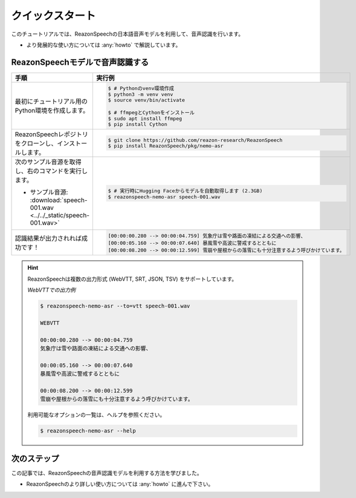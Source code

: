 ================
クイックスタート
================

このチュートリアルでは、ReazonSpeechの日本語音声モデルを利用して、音声認識を行います。

* より発展的な使い方については :any:`howto` で解説しています。

ReazonSpeechモデルで音声認識する
================================

.. list-table::
   :header-rows: 1
   :widths: 2 3

   * - 手順
     - 実行例
   * - 最初にチュートリアル用のPython環境を作成します。

     - .. code-block:: console

          $ # Pythonのvenv環境作成
          $ python3 -m venv venv
          $ source venv/bin/activate

          $ # ffmpegとCythonをインストール
          $ sudo apt install ffmpeg
          $ pip install Cython

   * - ReazonSpeechレポジトリをクローンし、インストールします。

     - .. code-block:: console

          $ git clone https://github.com/reazon-research/ReazonSpeech
          $ pip install ReazonSpeech/pkg/nemo-asr

   * - 次のサンプル音源を取得し、右のコマンドを実行します。

       * サンプル音源: :download:`speech-001.wav <../../_static/speech-001.wav>`

     - .. code-block:: console

          $ # 実行時にHugging Faceからモデルを自動取得します (2.3GB)
          $ reazonspeech-nemo-asr speech-001.wav

   * - 認識結果が出力されれば成功です！

     - .. code-block::

          [00:00:00.280 --> 00:00:04.759] 気象庁は雪や路面の凍結による交通への影響、
          [00:00:05.160 --> 00:00:07.640] 暴風雪や高波に警戒するとともに
          [00:00:08.200 --> 00:00:12.599] 雪崩や屋根からの落雪にも十分注意するよう呼びかけています。

.. hint::

   ReazonSpeechは複数の出力形式 (WebVTT, SRT, JSON, TSV) をサポートしています。

   *WebVTTでの出力例*

   .. code-block:: console

      $ reazonspeech-nemo-asr --to=vtt speech-001.wav

      WEBVTT

      00:00:00.280 --> 00:00:04.759
      気象庁は雪や路面の凍結による交通への影響、

      00:00:05.160 --> 00:00:07.640
      暴風雪や高波に警戒するとともに

      00:00:08.200 --> 00:00:12.599
      雪崩や屋根からの落雪にも十分注意するよう呼びかけています。

   利用可能なオプションの一覧は、ヘルプを参照ください。

   .. code-block:: console

     $ reazonspeech-nemo-asr --help

.. seealso::

   この記事で解説した内容は、Google Colabでも試すことができます。次のリンクからノートを参照ください。

   .. raw:: html

      <p><a href="https://colab.research.google.com/github/reazon-research/ReazonSpeech/blob/master/colab/ReazonSpeech_v2_0.ipynb">
       <img alt="colab" src="https://colab.research.google.com/assets/colab-badge.svg" />
      </a>

次のステップ
============

この記事では、ReazonSpeechの音声認識モデルを利用する方法を学びました。

* ReazonSpeechのより詳しい使い方については :any:`howto` に進んで下さい。
